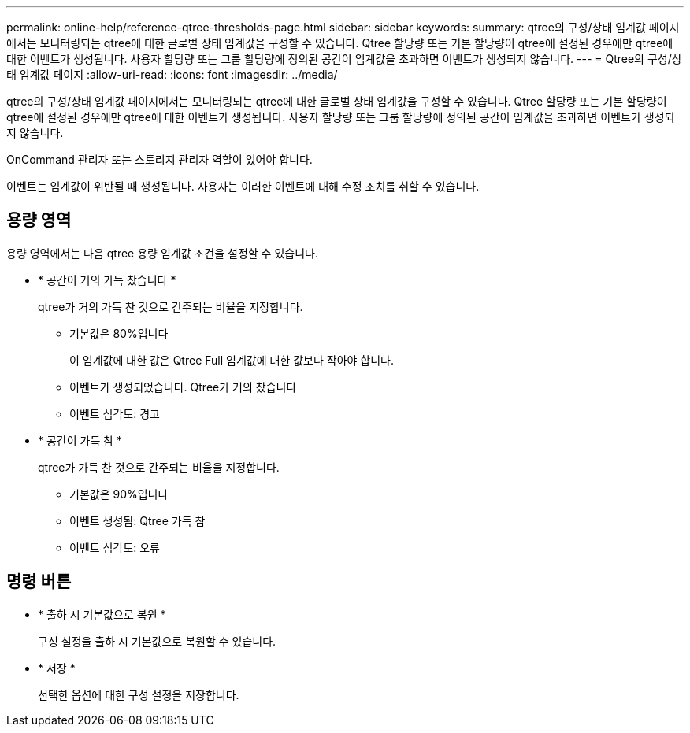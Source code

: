 ---
permalink: online-help/reference-qtree-thresholds-page.html 
sidebar: sidebar 
keywords:  
summary: qtree의 구성/상태 임계값 페이지에서는 모니터링되는 qtree에 대한 글로벌 상태 임계값을 구성할 수 있습니다. Qtree 할당량 또는 기본 할당량이 qtree에 설정된 경우에만 qtree에 대한 이벤트가 생성됩니다. 사용자 할당량 또는 그룹 할당량에 정의된 공간이 임계값을 초과하면 이벤트가 생성되지 않습니다. 
---
= Qtree의 구성/상태 임계값 페이지
:allow-uri-read: 
:icons: font
:imagesdir: ../media/


[role="lead"]
qtree의 구성/상태 임계값 페이지에서는 모니터링되는 qtree에 대한 글로벌 상태 임계값을 구성할 수 있습니다. Qtree 할당량 또는 기본 할당량이 qtree에 설정된 경우에만 qtree에 대한 이벤트가 생성됩니다. 사용자 할당량 또는 그룹 할당량에 정의된 공간이 임계값을 초과하면 이벤트가 생성되지 않습니다.

OnCommand 관리자 또는 스토리지 관리자 역할이 있어야 합니다.

이벤트는 임계값이 위반될 때 생성됩니다. 사용자는 이러한 이벤트에 대해 수정 조치를 취할 수 있습니다.



== 용량 영역

용량 영역에서는 다음 qtree 용량 임계값 조건을 설정할 수 있습니다.

* * 공간이 거의 가득 찼습니다 *
+
qtree가 거의 가득 찬 것으로 간주되는 비율을 지정합니다.

+
** 기본값은 80%입니다
+
이 임계값에 대한 값은 Qtree Full 임계값에 대한 값보다 작아야 합니다.

** 이벤트가 생성되었습니다. Qtree가 거의 찼습니다
** 이벤트 심각도: 경고


* * 공간이 가득 참 *
+
qtree가 가득 찬 것으로 간주되는 비율을 지정합니다.

+
** 기본값은 90%입니다
** 이벤트 생성됨: Qtree 가득 참
** 이벤트 심각도: 오류






== 명령 버튼

* * 출하 시 기본값으로 복원 *
+
구성 설정을 출하 시 기본값으로 복원할 수 있습니다.

* * 저장 *
+
선택한 옵션에 대한 구성 설정을 저장합니다.


